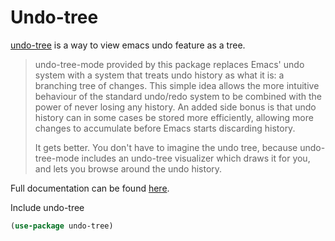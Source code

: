 * Undo-tree
[[http://www.dr-qubit.org/undo-tree.html][undo-tree]] is a way to view emacs undo feature as a tree.

#+begin_quote
undo-tree-mode provided by this package replaces Emacs' undo system with a system
that treats undo history as what it is: a branching tree of changes. This simple idea
allows the more intuitive behaviour of the standard undo/redo system to be combined
with the power of never losing any history. An added side bonus is that undo history
can in some cases be stored more efficiently, allowing more changes to accumulate
before Emacs starts discarding history.

It gets better. You don't have to imagine the undo tree, because undo-tree-mode
includes an undo-tree visualizer which draws it for you, and lets you browse around
the undo history.
#+end_quote

Full documentation can be found [[http://www.dr-qubit.org/undo-tree/undo-tree.txt][here]].

#+CAPTION: Include undo-tree
#+begin_src emacs-lisp
(use-package undo-tree)
#+end_src
